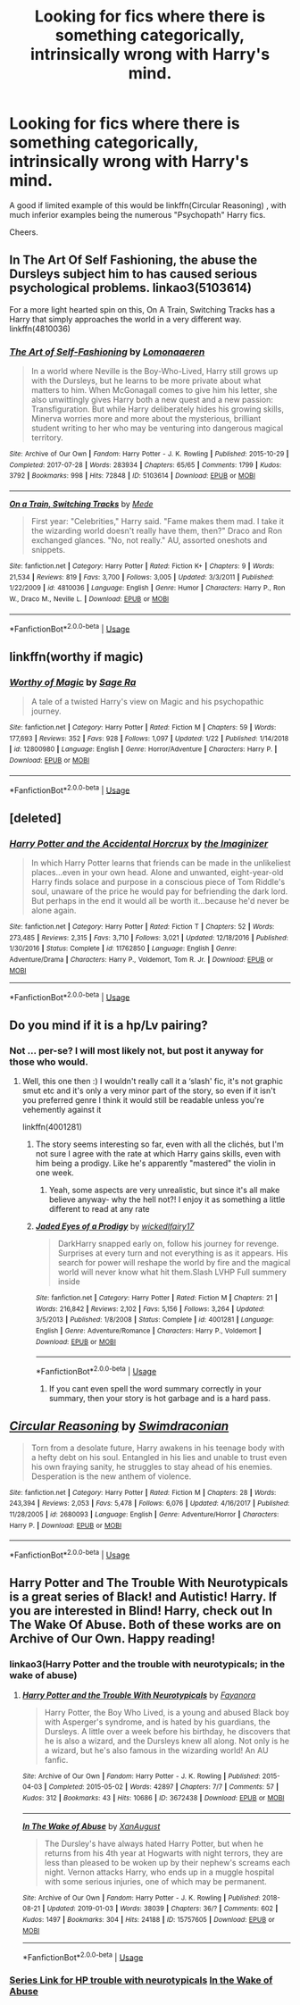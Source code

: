 #+TITLE: Looking for fics where there is something categorically, intrinsically wrong with Harry's mind.

* Looking for fics where there is something categorically, intrinsically wrong with Harry's mind.
:PROPERTIES:
:Author: Kaladin_MemeBlessed
:Score: 25
:DateUnix: 1554781854.0
:DateShort: 2019-Apr-09
:FlairText: Request
:END:
A good if limited example of this would be linkffn(Circular Reasoning) , with much inferior examples being the numerous "Psychopath" Harry fics.

Cheers.


** In The Art Of Self Fashioning, the abuse the Dursleys subject him to has caused serious psychological problems. linkao3(5103614)

For a more light hearted spin on this, On A Train, Switching Tracks has a Harry that simply approaches the world in a very different way. linkffn(4810036)
:PROPERTIES:
:Author: hamoboy
:Score: 13
:DateUnix: 1554811781.0
:DateShort: 2019-Apr-09
:END:

*** [[https://archiveofourown.org/works/5103614][*/The Art of Self-Fashioning/*]] by [[https://www.archiveofourown.org/users/Lomonaaeren/pseuds/Lomonaaeren][/Lomonaaeren/]]

#+begin_quote
  In a world where Neville is the Boy-Who-Lived, Harry still grows up with the Dursleys, but he learns to be more private about what matters to him. When McGonagall comes to give him his letter, she also unwittingly gives Harry both a new quest and a new passion: Transfiguration. But while Harry deliberately hides his growing skills, Minerva worries more and more about the mysterious, brilliant student writing to her who may be venturing into dangerous magical territory.
#+end_quote

^{/Site/:} ^{Archive} ^{of} ^{Our} ^{Own} ^{*|*} ^{/Fandom/:} ^{Harry} ^{Potter} ^{-} ^{J.} ^{K.} ^{Rowling} ^{*|*} ^{/Published/:} ^{2015-10-29} ^{*|*} ^{/Completed/:} ^{2017-07-28} ^{*|*} ^{/Words/:} ^{283934} ^{*|*} ^{/Chapters/:} ^{65/65} ^{*|*} ^{/Comments/:} ^{1799} ^{*|*} ^{/Kudos/:} ^{3792} ^{*|*} ^{/Bookmarks/:} ^{998} ^{*|*} ^{/Hits/:} ^{72848} ^{*|*} ^{/ID/:} ^{5103614} ^{*|*} ^{/Download/:} ^{[[https://archiveofourown.org/downloads/5103614/The%20Art%20of.epub?updated_at=1553812738][EPUB]]} ^{or} ^{[[https://archiveofourown.org/downloads/5103614/The%20Art%20of.mobi?updated_at=1553812738][MOBI]]}

--------------

[[https://www.fanfiction.net/s/4810036/1/][*/On a Train, Switching Tracks/*]] by [[https://www.fanfiction.net/u/1810143/Mede][/Mede/]]

#+begin_quote
  First year: "Celebrities," Harry said. "Fame makes them mad. I take it the wizarding world doesn't really have them, then?" Draco and Ron exchanged glances. "No, not really." AU, assorted oneshots and snippets.
#+end_quote

^{/Site/:} ^{fanfiction.net} ^{*|*} ^{/Category/:} ^{Harry} ^{Potter} ^{*|*} ^{/Rated/:} ^{Fiction} ^{K+} ^{*|*} ^{/Chapters/:} ^{9} ^{*|*} ^{/Words/:} ^{21,534} ^{*|*} ^{/Reviews/:} ^{819} ^{*|*} ^{/Favs/:} ^{3,700} ^{*|*} ^{/Follows/:} ^{3,005} ^{*|*} ^{/Updated/:} ^{3/3/2011} ^{*|*} ^{/Published/:} ^{1/22/2009} ^{*|*} ^{/id/:} ^{4810036} ^{*|*} ^{/Language/:} ^{English} ^{*|*} ^{/Genre/:} ^{Humor} ^{*|*} ^{/Characters/:} ^{Harry} ^{P.,} ^{Ron} ^{W.,} ^{Draco} ^{M.,} ^{Neville} ^{L.} ^{*|*} ^{/Download/:} ^{[[http://www.ff2ebook.com/old/ffn-bot/index.php?id=4810036&source=ff&filetype=epub][EPUB]]} ^{or} ^{[[http://www.ff2ebook.com/old/ffn-bot/index.php?id=4810036&source=ff&filetype=mobi][MOBI]]}

--------------

*FanfictionBot*^{2.0.0-beta} | [[https://github.com/tusing/reddit-ffn-bot/wiki/Usage][Usage]]
:PROPERTIES:
:Author: FanfictionBot
:Score: 2
:DateUnix: 1554811807.0
:DateShort: 2019-Apr-09
:END:


** linkffn(worthy if magic)
:PROPERTIES:
:Author: bkunimakki1
:Score: 4
:DateUnix: 1554804483.0
:DateShort: 2019-Apr-09
:END:

*** [[https://www.fanfiction.net/s/12800980/1/][*/Worthy of Magic/*]] by [[https://www.fanfiction.net/u/9922227/Sage-Ra][/Sage Ra/]]

#+begin_quote
  A tale of a twisted Harry's view on Magic and his psychopathic journey.
#+end_quote

^{/Site/:} ^{fanfiction.net} ^{*|*} ^{/Category/:} ^{Harry} ^{Potter} ^{*|*} ^{/Rated/:} ^{Fiction} ^{M} ^{*|*} ^{/Chapters/:} ^{59} ^{*|*} ^{/Words/:} ^{177,693} ^{*|*} ^{/Reviews/:} ^{352} ^{*|*} ^{/Favs/:} ^{928} ^{*|*} ^{/Follows/:} ^{1,097} ^{*|*} ^{/Updated/:} ^{1/22} ^{*|*} ^{/Published/:} ^{1/14/2018} ^{*|*} ^{/id/:} ^{12800980} ^{*|*} ^{/Language/:} ^{English} ^{*|*} ^{/Genre/:} ^{Horror/Adventure} ^{*|*} ^{/Characters/:} ^{Harry} ^{P.} ^{*|*} ^{/Download/:} ^{[[http://www.ff2ebook.com/old/ffn-bot/index.php?id=12800980&source=ff&filetype=epub][EPUB]]} ^{or} ^{[[http://www.ff2ebook.com/old/ffn-bot/index.php?id=12800980&source=ff&filetype=mobi][MOBI]]}

--------------

*FanfictionBot*^{2.0.0-beta} | [[https://github.com/tusing/reddit-ffn-bot/wiki/Usage][Usage]]
:PROPERTIES:
:Author: FanfictionBot
:Score: 2
:DateUnix: 1554804506.0
:DateShort: 2019-Apr-09
:END:


** [deleted]
:PROPERTIES:
:Score: 5
:DateUnix: 1554879797.0
:DateShort: 2019-Apr-10
:END:

*** [[https://www.fanfiction.net/s/11762850/1/][*/Harry Potter and the Accidental Horcrux/*]] by [[https://www.fanfiction.net/u/3306612/the-Imaginizer][/the Imaginizer/]]

#+begin_quote
  In which Harry Potter learns that friends can be made in the unlikeliest places...even in your own head. Alone and unwanted, eight-year-old Harry finds solace and purpose in a conscious piece of Tom Riddle's soul, unaware of the price he would pay for befriending the dark lord. But perhaps in the end it would all be worth it...because he'd never be alone again.
#+end_quote

^{/Site/:} ^{fanfiction.net} ^{*|*} ^{/Category/:} ^{Harry} ^{Potter} ^{*|*} ^{/Rated/:} ^{Fiction} ^{T} ^{*|*} ^{/Chapters/:} ^{52} ^{*|*} ^{/Words/:} ^{273,485} ^{*|*} ^{/Reviews/:} ^{2,315} ^{*|*} ^{/Favs/:} ^{3,710} ^{*|*} ^{/Follows/:} ^{3,021} ^{*|*} ^{/Updated/:} ^{12/18/2016} ^{*|*} ^{/Published/:} ^{1/30/2016} ^{*|*} ^{/Status/:} ^{Complete} ^{*|*} ^{/id/:} ^{11762850} ^{*|*} ^{/Language/:} ^{English} ^{*|*} ^{/Genre/:} ^{Adventure/Drama} ^{*|*} ^{/Characters/:} ^{Harry} ^{P.,} ^{Voldemort,} ^{Tom} ^{R.} ^{Jr.} ^{*|*} ^{/Download/:} ^{[[http://www.ff2ebook.com/old/ffn-bot/index.php?id=11762850&source=ff&filetype=epub][EPUB]]} ^{or} ^{[[http://www.ff2ebook.com/old/ffn-bot/index.php?id=11762850&source=ff&filetype=mobi][MOBI]]}

--------------

*FanfictionBot*^{2.0.0-beta} | [[https://github.com/tusing/reddit-ffn-bot/wiki/Usage][Usage]]
:PROPERTIES:
:Author: FanfictionBot
:Score: 2
:DateUnix: 1554879812.0
:DateShort: 2019-Apr-10
:END:


** Do you mind if it is a hp/Lv pairing?
:PROPERTIES:
:Author: Kidsgetdownfromthere
:Score: 4
:DateUnix: 1554782527.0
:DateShort: 2019-Apr-09
:END:

*** Not ... per-se? I will most likely not, but post it anyway for those who would.
:PROPERTIES:
:Author: Kaladin_MemeBlessed
:Score: 4
:DateUnix: 1554782899.0
:DateShort: 2019-Apr-09
:END:

**** Well, this one then :) I wouldn't really call it a ‘slash' fic, it's not graphic smut etc and it's only a very minor part of the story, so even if it isn't you preferred genre I think it would still be readable unless you're vehemently against it

linkffn(4001281)
:PROPERTIES:
:Author: Kidsgetdownfromthere
:Score: 2
:DateUnix: 1554789483.0
:DateShort: 2019-Apr-09
:END:

***** The story seems interesting so far, even with all the clichés, but I'm not sure I agree with the rate at which Harry gains skills, even with him being a prodigy. Like he's apparently "mastered" the violin in one week.
:PROPERTIES:
:Author: obsoletebomb
:Score: 1
:DateUnix: 1554803073.0
:DateShort: 2019-Apr-09
:END:

****** Yeah, some aspects are very unrealistic, but since it's all make believe anyway- why the hell not?! I enjoy it as something a little different to read at any rate
:PROPERTIES:
:Author: Kidsgetdownfromthere
:Score: 2
:DateUnix: 1554804842.0
:DateShort: 2019-Apr-09
:END:


***** [[https://www.fanfiction.net/s/4001281/1/][*/Jaded Eyes of a Prodigy/*]] by [[https://www.fanfiction.net/u/1111871/wickedlfairy17][/wickedlfairy17/]]

#+begin_quote
  DarkHarry snapped early on, follow his journey for revenge. Surprises at every turn and not everything is as it appears. His search for power will reshape the world by fire and the magical world will never know what hit them.Slash LVHP Full summery inside
#+end_quote

^{/Site/:} ^{fanfiction.net} ^{*|*} ^{/Category/:} ^{Harry} ^{Potter} ^{*|*} ^{/Rated/:} ^{Fiction} ^{M} ^{*|*} ^{/Chapters/:} ^{21} ^{*|*} ^{/Words/:} ^{216,842} ^{*|*} ^{/Reviews/:} ^{2,102} ^{*|*} ^{/Favs/:} ^{5,156} ^{*|*} ^{/Follows/:} ^{3,264} ^{*|*} ^{/Updated/:} ^{3/5/2013} ^{*|*} ^{/Published/:} ^{1/8/2008} ^{*|*} ^{/Status/:} ^{Complete} ^{*|*} ^{/id/:} ^{4001281} ^{*|*} ^{/Language/:} ^{English} ^{*|*} ^{/Genre/:} ^{Adventure/Romance} ^{*|*} ^{/Characters/:} ^{Harry} ^{P.,} ^{Voldemort} ^{*|*} ^{/Download/:} ^{[[http://www.ff2ebook.com/old/ffn-bot/index.php?id=4001281&source=ff&filetype=epub][EPUB]]} ^{or} ^{[[http://www.ff2ebook.com/old/ffn-bot/index.php?id=4001281&source=ff&filetype=mobi][MOBI]]}

--------------

*FanfictionBot*^{2.0.0-beta} | [[https://github.com/tusing/reddit-ffn-bot/wiki/Usage][Usage]]
:PROPERTIES:
:Author: FanfictionBot
:Score: 0
:DateUnix: 1554789496.0
:DateShort: 2019-Apr-09
:END:

****** If you cant even spell the word summary correctly in your summary, then your story is hot garbage and is a hard pass.
:PROPERTIES:
:Author: sfinebyme
:Score: 3
:DateUnix: 1554820262.0
:DateShort: 2019-Apr-09
:END:


** [[https://www.fanfiction.net/s/2680093/1/][*/Circular Reasoning/*]] by [[https://www.fanfiction.net/u/513750/Swimdraconian][/Swimdraconian/]]

#+begin_quote
  Torn from a desolate future, Harry awakens in his teenage body with a hefty debt on his soul. Entangled in his lies and unable to trust even his own fraying sanity, he struggles to stay ahead of his enemies. Desperation is the new anthem of violence.
#+end_quote

^{/Site/:} ^{fanfiction.net} ^{*|*} ^{/Category/:} ^{Harry} ^{Potter} ^{*|*} ^{/Rated/:} ^{Fiction} ^{M} ^{*|*} ^{/Chapters/:} ^{28} ^{*|*} ^{/Words/:} ^{243,394} ^{*|*} ^{/Reviews/:} ^{2,053} ^{*|*} ^{/Favs/:} ^{5,478} ^{*|*} ^{/Follows/:} ^{6,076} ^{*|*} ^{/Updated/:} ^{4/16/2017} ^{*|*} ^{/Published/:} ^{11/28/2005} ^{*|*} ^{/id/:} ^{2680093} ^{*|*} ^{/Language/:} ^{English} ^{*|*} ^{/Genre/:} ^{Adventure/Horror} ^{*|*} ^{/Characters/:} ^{Harry} ^{P.} ^{*|*} ^{/Download/:} ^{[[http://www.ff2ebook.com/old/ffn-bot/index.php?id=2680093&source=ff&filetype=epub][EPUB]]} ^{or} ^{[[http://www.ff2ebook.com/old/ffn-bot/index.php?id=2680093&source=ff&filetype=mobi][MOBI]]}

--------------

*FanfictionBot*^{2.0.0-beta} | [[https://github.com/tusing/reddit-ffn-bot/wiki/Usage][Usage]]
:PROPERTIES:
:Author: FanfictionBot
:Score: 1
:DateUnix: 1554781869.0
:DateShort: 2019-Apr-09
:END:


** Harry Potter and The Trouble With Neurotypicals is a great series of Black! and Autistic! Harry. If you are interested in Blind! Harry, check out In The Wake Of Abuse. Both of these works are on Archive of Our Own. Happy reading!
:PROPERTIES:
:Author: ILoveTheLibrary
:Score: 1
:DateUnix: 1554792028.0
:DateShort: 2019-Apr-09
:END:

*** linkao3(Harry Potter and the trouble with neurotypicals; in the wake of abuse)
:PROPERTIES:
:Author: Namzeh011
:Score: 2
:DateUnix: 1554798647.0
:DateShort: 2019-Apr-09
:END:

**** [[https://archiveofourown.org/works/3672438][*/Harry Potter and the Trouble With Neurotypicals/*]] by [[https://www.archiveofourown.org/users/Fayanora/pseuds/Fayanora][/Fayanora/]]

#+begin_quote
  Harry Potter, the Boy Who Lived, is a young and abused Black boy with Asperger's syndrome, and is hated by his guardians, the Dursleys. A little over a week before his birthday, he discovers that he is also a wizard, and the Dursleys knew all along. Not only is he a wizard, but he's also famous in the wizarding world! An AU fanfic.
#+end_quote

^{/Site/:} ^{Archive} ^{of} ^{Our} ^{Own} ^{*|*} ^{/Fandom/:} ^{Harry} ^{Potter} ^{-} ^{J.} ^{K.} ^{Rowling} ^{*|*} ^{/Published/:} ^{2015-04-03} ^{*|*} ^{/Completed/:} ^{2015-05-02} ^{*|*} ^{/Words/:} ^{42897} ^{*|*} ^{/Chapters/:} ^{7/7} ^{*|*} ^{/Comments/:} ^{57} ^{*|*} ^{/Kudos/:} ^{312} ^{*|*} ^{/Bookmarks/:} ^{43} ^{*|*} ^{/Hits/:} ^{10686} ^{*|*} ^{/ID/:} ^{3672438} ^{*|*} ^{/Download/:} ^{[[https://archiveofourown.org/downloads/3672438/Harry%20Potter%20and%20the.epub?updated_at=1499142239][EPUB]]} ^{or} ^{[[https://archiveofourown.org/downloads/3672438/Harry%20Potter%20and%20the.mobi?updated_at=1499142239][MOBI]]}

--------------

[[https://archiveofourown.org/works/15757605][*/In The Wake of Abuse/*]] by [[https://www.archiveofourown.org/users/XanAugust/pseuds/XanAugust][/XanAugust/]]

#+begin_quote
  The Dursley's have always hated Harry Potter, but when he returns from his 4th year at Hogwarts with night terrors, they are less than pleased to be woken up by their nephew's screams each night. Vernon attacks Harry, who ends up in a muggle hospital with some serious injuries, one of which may be permanent.
#+end_quote

^{/Site/:} ^{Archive} ^{of} ^{Our} ^{Own} ^{*|*} ^{/Fandom/:} ^{Harry} ^{Potter} ^{-} ^{J.} ^{K.} ^{Rowling} ^{*|*} ^{/Published/:} ^{2018-08-21} ^{*|*} ^{/Updated/:} ^{2019-01-03} ^{*|*} ^{/Words/:} ^{38039} ^{*|*} ^{/Chapters/:} ^{36/?} ^{*|*} ^{/Comments/:} ^{602} ^{*|*} ^{/Kudos/:} ^{1497} ^{*|*} ^{/Bookmarks/:} ^{304} ^{*|*} ^{/Hits/:} ^{24188} ^{*|*} ^{/ID/:} ^{15757605} ^{*|*} ^{/Download/:} ^{[[https://archiveofourown.org/downloads/15757605/In%20The%20Wake%20of%20Abuse.epub?updated_at=1546582175][EPUB]]} ^{or} ^{[[https://archiveofourown.org/downloads/15757605/In%20The%20Wake%20of%20Abuse.mobi?updated_at=1546582175][MOBI]]}

--------------

*FanfictionBot*^{2.0.0-beta} | [[https://github.com/tusing/reddit-ffn-bot/wiki/Usage][Usage]]
:PROPERTIES:
:Author: FanfictionBot
:Score: 1
:DateUnix: 1554798685.0
:DateShort: 2019-Apr-09
:END:


*** [[https://archiveofourown.org/series/254530][Series Link for HP trouble with neurotypicals]] [[https://archiveofourown.org/works/15757605][In the Wake of Abuse]]
:PROPERTIES:
:Author: ILoveTheLibrary
:Score: 1
:DateUnix: 1554820248.0
:DateShort: 2019-Apr-09
:END:
